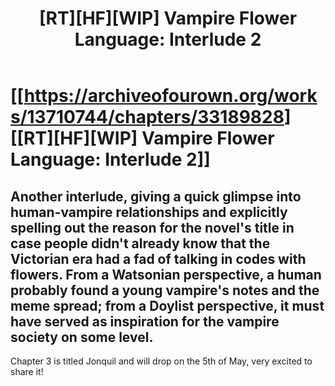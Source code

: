 #+TITLE: [RT][HF][WIP] Vampire Flower Language: Interlude 2

* [[https://archiveofourown.org/works/13710744/chapters/33189828][[RT][HF][WIP] Vampire Flower Language: Interlude 2]]
:PROPERTIES:
:Author: AngelaCastir
:Score: 17
:DateUnix: 1524214658.0
:DateShort: 2018-Apr-20
:END:

** Another interlude, giving a quick glimpse into human-vampire relationships and explicitly spelling out the reason for the novel's title in case people didn't already know that the Victorian era had a fad of talking in codes with flowers. From a Watsonian perspective, a human probably found a young vampire's notes and the meme spread; from a Doylist perspective, it must have served as inspiration for the vampire society on some level.

Chapter 3 is titled Jonquil and will drop on the 5th of May, very excited to share it!
:PROPERTIES:
:Author: AngelaCastir
:Score: 3
:DateUnix: 1524214977.0
:DateShort: 2018-Apr-20
:END:
